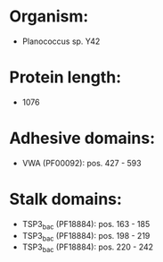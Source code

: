 * Organism:
- Planococcus sp. Y42
* Protein length:
- 1076
* Adhesive domains:
- VWA (PF00092): pos. 427 - 593
* Stalk domains:
- TSP3_bac (PF18884): pos. 163 - 185
- TSP3_bac (PF18884): pos. 198 - 219
- TSP3_bac (PF18884): pos. 220 - 242

